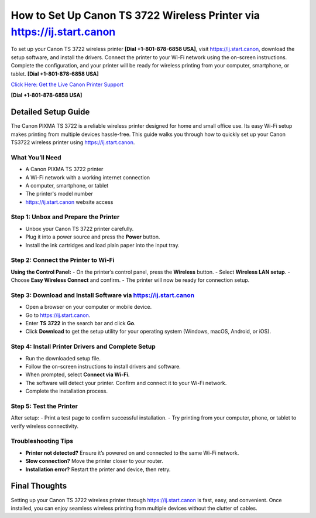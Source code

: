 How to Set Up Canon TS 3722 Wireless Printer via `https://ij.start.canon <https://jivo.chat/KlZSRejpBm>`_
============================================================================================================

To set up your Canon TS 3722 wireless printer **[Dial +1-801-878-6858 USA]**, visit `https://ij.start.canon <https://jivo.chat/KlZSRejpBm>`_, download the setup software, and install the drivers. Connect the printer to your Wi-Fi network using the on-screen instructions. Complete the configuration, and your printer will be ready for wireless printing from your computer, smartphone, or tablet. **[Dial +1-801-878-6858 USA]**

`Click Here: Get the Live Canon Printer Support <https://jivo.chat/KlZSRejpBm>`_ 

**[Dial +1-801-878-6858 USA]**

Detailed Setup Guide
--------------------

The Canon PIXMA TS 3722 is a reliable wireless printer designed for home and small office use. Its easy Wi-Fi setup makes printing from multiple devices hassle-free. This guide walks you through how to quickly set up your Canon TS3722 wireless printer using `https://ij.start.canon <https://jivo.chat/KlZSRejpBm>`_.

What You’ll Need
^^^^^^^^^^^^^^^^
- A Canon PIXMA TS 3722 printer  
- A Wi-Fi network with a working internet connection  
- A computer, smartphone, or tablet  
- The printer's model number  
- `https://ij.start.canon <https://jivo.chat/KlZSRejpBm>`_ website access  

Step 1: Unbox and Prepare the Printer
^^^^^^^^^^^^^^^^^^^^^^^^^^^^^^^^^^^^^
- Unbox your Canon TS 3722 printer carefully.
- Plug it into a power source and press the **Power** button.
- Install the ink cartridges and load plain paper into the input tray.

Step 2: Connect the Printer to Wi-Fi
^^^^^^^^^^^^^^^^^^^^^^^^^^^^^^^^^^^^
**Using the Control Panel:**
- On the printer’s control panel, press the **Wireless** button.
- Select **Wireless LAN setup**.
- Choose **Easy Wireless Connect** and confirm.
- The printer will now be ready for connection setup.

Step 3: Download and Install Software via `https://ij.start.canon <https://jivo.chat/KlZSRejpBm>`_
^^^^^^^^^^^^^^^^^^^^^^^^^^^^^^^^^^^^^^^^^^^^^^^^^^^^^^^^^^^^^^^^^^^^^^^^^^^^^^^^^^^^^^^^^^^^^^^^^^^^
- Open a browser on your computer or mobile device.
- Go to `https://ij.start.canon <https://jivo.chat/KlZSRejpBm>`_.
- Enter **TS 3722** in the search bar and click **Go**.
- Click **Download** to get the setup utility for your operating system (Windows, macOS, Android, or iOS).

Step 4: Install Printer Drivers and Complete Setup
^^^^^^^^^^^^^^^^^^^^^^^^^^^^^^^^^^^^^^^^^^^^^^^^^^
- Run the downloaded setup file.
- Follow the on-screen instructions to install drivers and software.
- When prompted, select **Connect via Wi-Fi**.
- The software will detect your printer. Confirm and connect it to your Wi-Fi network.
- Complete the installation process.

Step 5: Test the Printer
^^^^^^^^^^^^^^^^^^^^^^^^
After setup:
- Print a test page to confirm successful installation.
- Try printing from your computer, phone, or tablet to verify wireless connectivity.

Troubleshooting Tips
^^^^^^^^^^^^^^^^^^^^
- **Printer not detected?** Ensure it’s powered on and connected to the same Wi-Fi network.
- **Slow connection?** Move the printer closer to your router.
- **Installation error?** Restart the printer and device, then retry.

Final Thoughts
--------------
Setting up your Canon TS 3722 wireless printer through `https://ij.start.canon <https://jivo.chat/KlZSRejpBm>`_ is fast, easy, and convenient. Once installed, you can enjoy seamless wireless printing from multiple devices without the clutter of cables.

